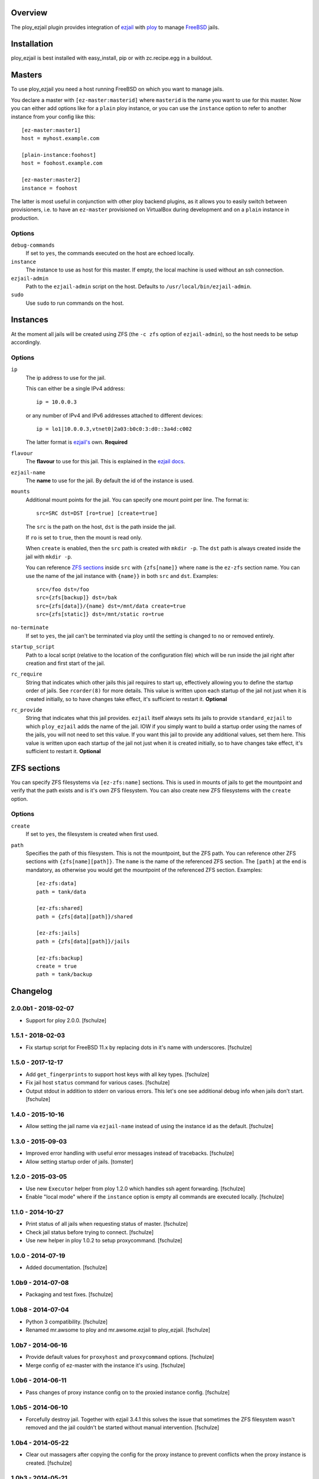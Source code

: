Overview
========

The ploy_ezjail plugin provides integration of `ezjail`_ with `ploy`_ to manage `FreeBSD`_ jails.

.. _ezjail: http://erdgeist.org/arts/software/ezjail/
.. _ploy: https://github.com/ployground/
.. _FreeBSD: http://www.freebsd.org


Installation
============

ploy_ezjail is best installed with easy_install, pip or with zc.recipe.egg in a buildout.


Masters
=======

To use ploy_ezjail you need a host running FreeBSD on which you want to manage jails.

You declare a master with ``[ez-master:masterid]`` where ``masterid`` is the name you want to use for this master.
Now you can either add options like for a ``plain`` ploy instance, or you can use the ``instance`` option to refer to another instance from your config like this::

    [ez-master:master1]
    host = myhost.example.com

    [plain-instance:foohost]
    host = foohost.example.com

    [ez-master:master2]
    instance = foohost

The latter is most useful in conjunction with other ploy backend plugins, as it allows you to easily switch between provisioners, i.e. to have an ``ez-master`` provisioned on VirtualBox during development and on a ``plain`` instance in production.


Options
-------

``debug-commands``
  If set to ``yes``, the commands executed on the host are echoed locally.

``instance``
  The instance to use as host for this master.
  If empty, the local machine is used without an ssh connection.

``ezjail-admin``
  Path to the ``ezjail-admin`` script on the host.
  Defaults to ``/usr/local/bin/ezjail-admin``.

``sudo``
  Use ``sudo`` to run commands on the host.


Instances
=========

At the moment all jails will be created using ZFS (the ``-c zfs`` option of ``ezjail-admin``), so the host needs to be setup accordingly.


Options
-------

``ip``
  The ip address to use for the jail.

  This can either be a single IPv4 address::

      ip = 10.0.0.3

  or any number of IPv4 and IPv6 addresses attached to different devices::

      ip = lo1|10.0.0.3,vtnet0|2a03:b0c0:3:d0::3a4d:c002

  The latter format is `ezjail's <http://erdgeist.org/arts/software/ezjail/>`_ own.
  **Required**

``flavour``
  The **flavour** to use for this jail. This is explained in the `ezjail docs <http://erdgeist.org/arts/software/ezjail/>`_.

``ezjail-name``
  The **name** to use for the jail. By default the id of the instance is used.

``mounts``
  Additional mount points for the jail.
  You can specify one mount point per line.
  The format is::

      src=SRC dst=DST [ro=true] [create=true]

  The ``src`` is the path on the host, ``dst`` is the path inside the jail.

  If ``ro`` is set to ``true``, then the mount is read only.

  When ``create`` is enabled, then the ``src`` path is created with ``mkdir -p``.
  The ``dst`` path is always created inside the jail with ``mkdir -p``.

  You can reference `ZFS sections`_ inside ``src`` with ``{zfs[name]}`` where ``name`` is the ``ez-zfs`` section name.
  You can use the name of the jail instance with ``{name}}`` in both ``src`` and ``dst``.
  Examples::

      src=/foo dst=/foo
      src={zfs[backup]} dst=/bak
      src={zfs[data]}/{name} dst=/mnt/data create=true
      src={zfs[static]} dst=/mnt/static ro=true

``no-terminate``
  If set to ``yes``, the jail can't be terminated via ploy until the setting is changed to ``no`` or removed entirely.

``startup_script``
  Path to a local script (relative to the location of the configuration file) which will be run inside the jail right after creation and first start of the jail.

``rc_require``
  String that indicates which other jails this jail requires to start up, effectively allowing you to define the startup order of jails.
  See ``rcorder(8)`` for more details.
  This value is written upon each startup of the jail not just when it is created initially, so to have changes take effect, it's sufficient to restart it.
  **Optional**

``rc_provide``
  String that indicates what this jail provides.
  ``ezjail`` itself always sets its jails to provide ``standard_ezjail`` to which ``ploy_ezjail`` adds the name of the jail.
  IOW if you simply want to build a startup order using the names of the jails, you will not need to set this value.
  If you want this jail to provide any additional values, set them here.
  This value is written upon each startup of the jail not just when it is created initially, so to have changes take effect, it's sufficient to restart it.
  **Optional**


ZFS sections
============

You can specify ZFS filesystems via ``[ez-zfs:name]`` sections.
This is used in mounts of jails to get the mountpoint and verify that the path exists and is it's own ZFS filesystem.
You can also create new ZFS filesystems with the ``create`` option.


Options
-------

``create``
  If set to ``yes``, the filesystem is created when first used.

``path``
  Specifies the path of this filesystem.
  This is not the mountpoint, but the ZFS path.
  You can reference other ZFS sections with ``{zfs[name][path]}``.
  The ``name`` is the name of the referenced ZFS section.
  The ``[path]`` at the end is mandatory, as otherwise you would get the mountpoint of the referenced ZFS section.
  Examples::

    [ez-zfs:data]
    path = tank/data

    [ez-zfs:shared]
    path = {zfs[data][path]}/shared

    [ez-zfs:jails]
    path = {zfs[data][path]}/jails

    [ez-zfs:backup]
    create = true
    path = tank/backup


Changelog
=========

2.0.0b1 - 2018-02-07
--------------------

* Support for ploy 2.0.0.
  [fschulze]


1.5.1 - 2018-02-03
------------------

* Fix startup script for FreeBSD 11.x by replacing dots in it's name with
  underscores.
  [fschulze]


1.5.0 - 2017-12-17
------------------

* Add ``get_fingerprints`` to support host keys with all key types.
  [fschulze]

* Fix jail host ``status`` command for various cases.
  [fschulze]

* Output stdout in addition to stderr on various errors. This let's one see
  additional debug info when jails don't start.
  [fschulze]


1.4.0 - 2015-10-16
------------------

* Allow setting the jail name via ``ezjail-name`` instead of using the instance
  id as the default.
  [fschulze]


1.3.0 - 2015-09-03
------------------

* Improved error handling with useful error messages instead of tracebacks.
  [fschulze]

* Allow setting startup order of jails.
  [tomster]


1.2.0 - 2015-03-05
------------------

* Use new ``Executor`` helper from ploy 1.2.0 which handles ssh agent forwarding.
  [fschulze]

* Enable "local mode" where if the ``instance`` option is empty all commands
  are executed locally.
  [fschulze]


1.1.0 - 2014-10-27
------------------

* Print status of all jails when requesting status of master.
  [fschulze]

* Check jail status before trying to connect.
  [fschulze]

* Use new helper in ploy 1.0.2 to setup proxycommand.
  [fschulze]


1.0.0 - 2014-07-19
------------------

* Added documentation.
  [fschulze]


1.0b9 - 2014-07-08
------------------

* Packaging and test fixes.
  [fschulze]


1.0b8 - 2014-07-04
------------------

* Python 3 compatibility.
  [fschulze]

* Renamed mr.awsome to ploy and mr.awsome.ezjail to ploy_ezjail.
  [fschulze]


1.0b7 - 2014-06-16
------------------

* Provide default values for ``proxyhost`` and ``proxycommand`` options.
  [fschulze]

* Merge config of ez-master with the instance it's using.
  [fschulze]


1.0b6 - 2014-06-11
------------------

* Pass changes of proxy instance config on to the proxied instance config.
  [fschulze]


1.0b5 - 2014-06-10
------------------

* Forcefully destroy jail. Together with ezjail 3.4.1 this solves the issue
  that sometimes the ZFS filesystem wasn't removed and the jail couldn't be
  started without manual intervention.
  [fschulze]


1.0b4 - 2014-05-22
------------------

* Clear out massagers after copying the config for the proxy instance to
  prevent conflicts when the proxy instance is created.
  [fschulze]


1.0b3 - 2014-05-21
------------------

* Fixes to make ``[instance:...]`` using an ez-master work.
  [fschulze]


1.0b2 - 2014-05-15
------------------

* Added ``instance`` option to ez-master section to use another instance as
  the jail host.
  [fschulze, tomster]

* Moved setuptools-git from setup.py to .travis.yml, it's only needed for
  releases and testing.
  [fschulze]


1.0b1 - 2014-03-24
------------------

* Initial release
  [fschulze]



